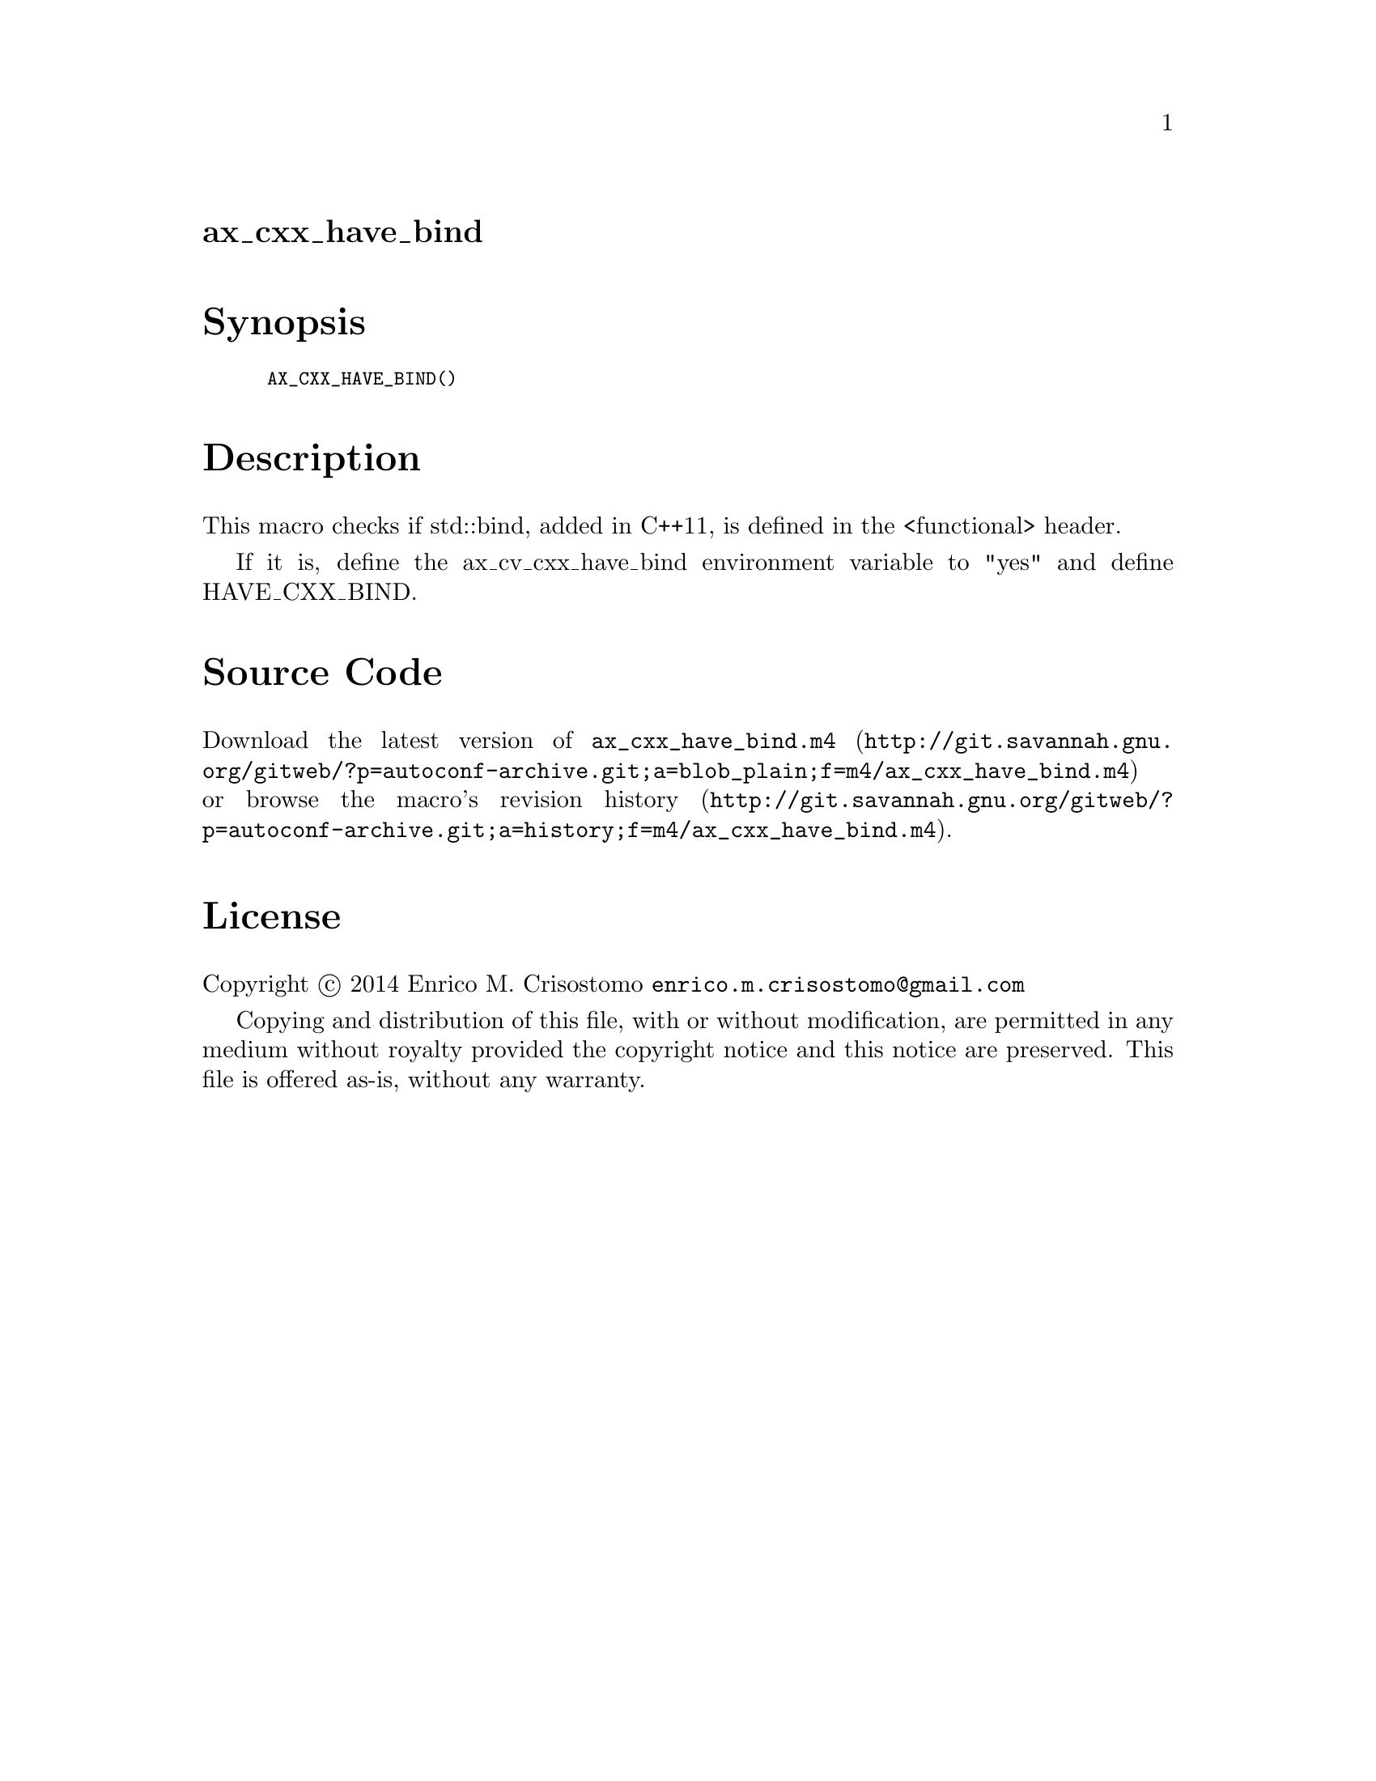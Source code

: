 @node ax_cxx_have_bind
@unnumberedsec ax_cxx_have_bind

@majorheading Synopsis

@smallexample
AX_CXX_HAVE_BIND()
@end smallexample

@majorheading Description

This macro checks if std::bind, added in C++11, is defined in the
<functional> header.

If it is, define the ax_cv_cxx_have_bind environment variable to "yes"
and define HAVE_CXX_BIND.

@majorheading Source Code

Download the
@uref{http://git.savannah.gnu.org/gitweb/?p=autoconf-archive.git;a=blob_plain;f=m4/ax_cxx_have_bind.m4,latest
version of @file{ax_cxx_have_bind.m4}} or browse
@uref{http://git.savannah.gnu.org/gitweb/?p=autoconf-archive.git;a=history;f=m4/ax_cxx_have_bind.m4,the
macro's revision history}.

@majorheading License

@w{Copyright @copyright{} 2014 Enrico M. Crisostomo @email{enrico.m.crisostomo@@gmail.com}}

Copying and distribution of this file, with or without modification, are
permitted in any medium without royalty provided the copyright notice
and this notice are preserved.  This file is offered as-is, without any
warranty.
